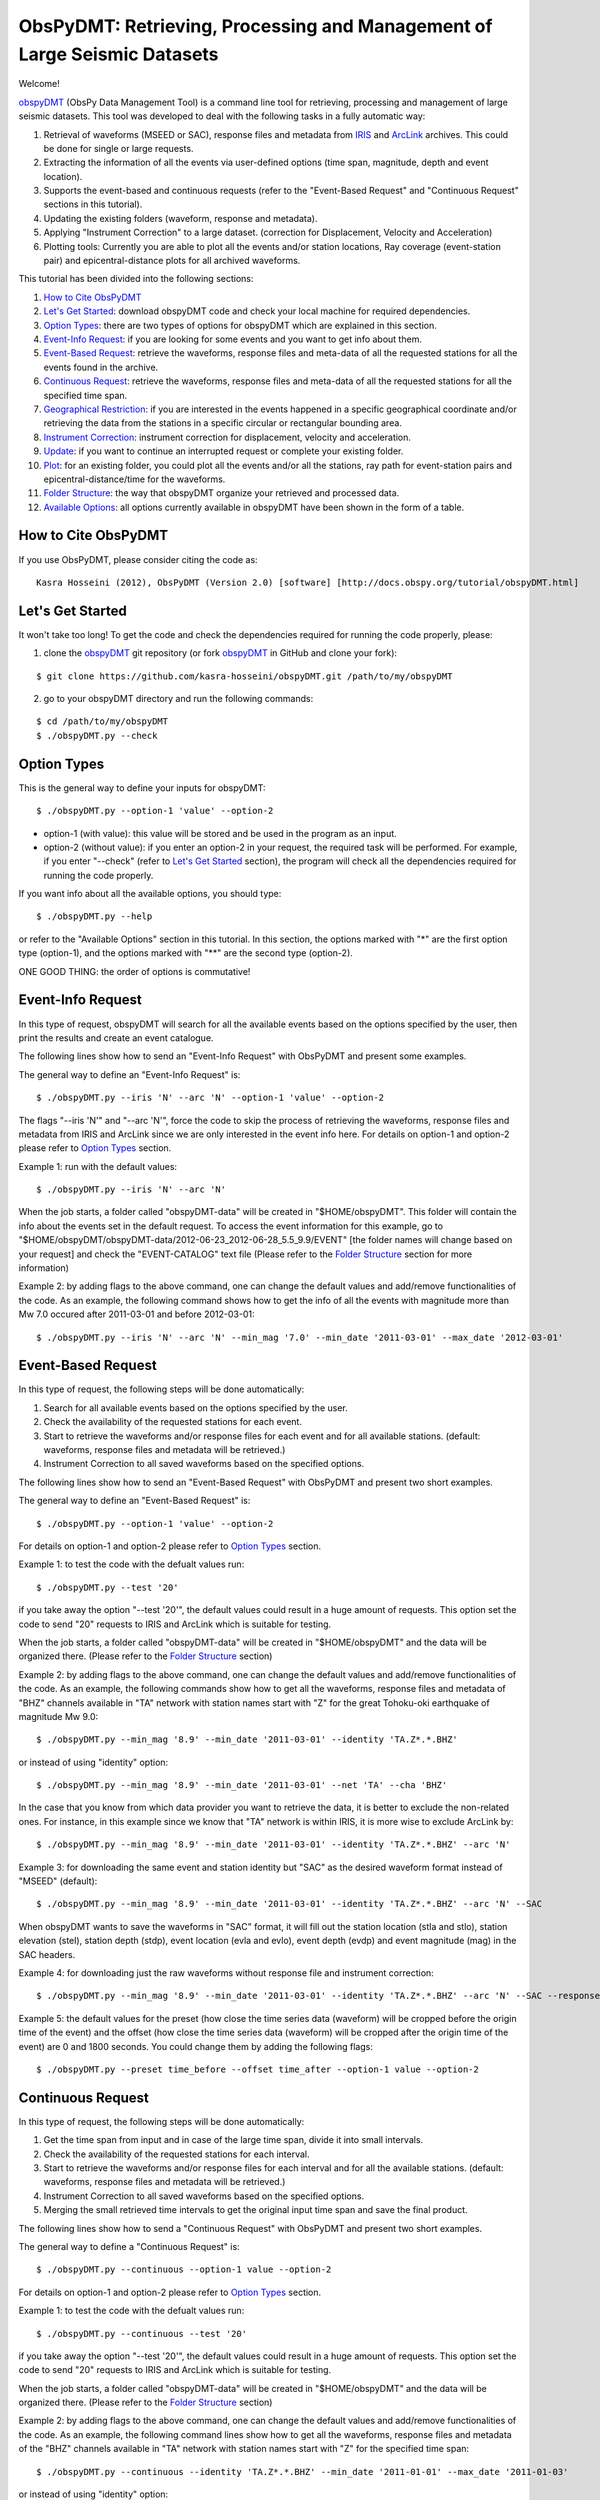 =========================================================================
ObsPyDMT: Retrieving, Processing and Management of Large Seismic Datasets
=========================================================================

Welcome!

obspyDMT_ (ObsPy Data Management Tool) is a command line tool for retrieving, processing and management of large seismic datasets. This tool was developed to deal with the following tasks in a fully automatic way:

1. Retrieval of waveforms (MSEED or SAC), response files and metadata from IRIS_ and ArcLink_ archives. This could be done for single or large requests.
2. Extracting the information of all the events via user-defined options (time span, magnitude, depth and event location).
3. Supports the event-based and continuous requests (refer to the "Event-Based Request" and "Continuous Request" sections in this tutorial).
4. Updating the existing folders (waveform, response and metadata).
5. Applying "Instrument Correction" to a large dataset. (correction for Displacement, Velocity and Acceleration)
6. Plotting tools: Currently you are able to plot all the events and/or station locations, Ray coverage (event-station pair) and epicentral-distance plots for all archived waveforms.


This tutorial has been divided into the following sections: 

1.  `How to Cite ObsPyDMT`_
2.  `Let's Get Started`_: download obspyDMT code and check your local machine for required dependencies.
3.  `Option Types`_: there are two types of options for obspyDMT which are explained in this section.
4.  `Event-Info Request`_: if you are looking for some events and you want to get info about them.
5.  `Event-Based Request`_: retrieve the waveforms, response files and meta-data of all the requested stations for all the events found in the archive.
6.  `Continuous Request`_: retrieve the waveforms, response files and meta-data of all the requested stations for all the specified time span.
7.  `Geographical Restriction`_: if you are interested in the events happened in a specific geographical coordinate and/or retrieving the data from the stations in a specific circular or rectangular bounding area.
8.  `Instrument Correction`_: instrument correction for displacement, velocity and acceleration.
9.  `Update`_: if you want to continue an interrupted request or complete your existing folder.
10.  `Plot`_: for an existing folder, you could plot all the events and/or all the stations, ray path for event-station pairs and epicentral-distance/time for the waveforms.
11. `Folder Structure`_: the way that obspyDMT organize your retrieved and processed data.
12. `Available Options`_: all options currently available in obspyDMT have been shown in the form of a table.

--------------------
How to Cite ObsPyDMT
--------------------

If you use ObsPyDMT, please consider citing the code as:

::

    Kasra Hosseini (2012), ObsPyDMT (Version 2.0) [software] [http://docs.obspy.org/tutorial/obspyDMT.html]

-----------------
Let's Get Started
-----------------

It won't take too long! To get the code and check the dependencies required for running the code properly, please:

1. clone the obspyDMT_ git repository (or fork obspyDMT_ in GitHub and clone your fork):

::
    
    $ git clone https://github.com/kasra-hosseini/obspyDMT.git /path/to/my/obspyDMT

2. go to your obspyDMT directory and run the following commands:

::

    $ cd /path/to/my/obspyDMT
    $ ./obspyDMT.py --check

------------
Option Types
------------

This is the general way to define your inputs for obspyDMT:

::

    $ ./obspyDMT.py --option-1 'value' --option-2

* option-1 (with value): this value will be stored and be used in the program as an input.
* option-2 (without value): if you enter an option-2 in your request, the required task will be performed. For example, if you enter "--check" (refer to `Let's Get Started`_ section), the program will check all the dependencies required for running the code properly.

If you want info about all the available options, you should type:

::

    $ ./obspyDMT.py --help 

or refer to the "Available Options" section in this tutorial. In this section, the options marked with "*" are the first option type (option-1), and the options marked with "**" are the second type (option-2).

ONE GOOD THING: the order of options is commutative!

------------------
Event-Info Request
------------------

In this type of request, obspyDMT will search for all the available events based on the options specified by the user, then print the results and create an event catalogue.

The following lines show how to send an "Event-Info Request" with ObsPyDMT and present some examples.

The general way to define an "Event-Info Request" is:

::

    $ ./obspyDMT.py --iris 'N' --arc 'N' --option-1 'value' --option-2

The flags "--iris 'N'" and "--arc 'N'", force the code to skip the process of retrieving the waveforms, response files and metadata from IRIS and ArcLink since we are only interested in the event info here.
For details on option-1 and option-2 please refer to `Option Types`_ section.

Example 1: run with the default values:

::

    $ ./obspyDMT.py --iris 'N' --arc 'N'

When the job starts, a folder called "obspyDMT-data" will be created in "$HOME/obspyDMT". This folder will contain the info about the events set in the default request. To access the event information for this example, go to "$HOME/obspyDMT/obspyDMT-data/2012-06-23_2012-06-28_5.5_9.9/EVENT" [the folder names will change based on your request] and check the "EVENT-CATALOG" text file (Please refer to the `Folder Structure`_ section for more information)

Example 2: by adding flags to the above command, one can change the default values and add/remove functionalities of the code. As an example, the following command shows how to get the info of all the events with magnitude more than Mw 7.0 occured after 2011-03-01 and before 2012-03-01:

::
    
    $ ./obspyDMT.py --iris 'N' --arc 'N' --min_mag '7.0' --min_date '2011-03-01' --max_date '2012-03-01'

-------------------
Event-Based Request
-------------------

In this type of request, the following steps will be done automatically:

1. Search for all available events based on the options specified by the user.
2. Check the availability of the requested stations for each event.
3. Start to retrieve the waveforms and/or response files for each event and for all available stations. (default: waveforms, response files and metadata will be retrieved.)
4. Instrument Correction to all saved waveforms based on the specified options.

The following lines show how to send an "Event-Based Request" with ObsPyDMT and present two short examples.

The general way to define an "Event-Based Request" is:

::

    $ ./obspyDMT.py --option-1 'value' --option-2

For details on option-1 and option-2 please refer to `Option Types`_ section.

Example 1: to test the code with the defualt values run:

::

    $ ./obspyDMT.py --test '20'

if you take away the option "--test '20'", the default values could result in a huge amount of requests. This option set the code to send "20" requests to IRIS and ArcLink which is suitable for testing.

When the job starts, a folder called "obspyDMT-data" will be created in "$HOME/obspyDMT" and the data will be organized there. (Please refer to the `Folder Structure`_ section)

Example 2: by adding flags to the above command, one can change the default values and add/remove functionalities of the code. As an example, the following commands show how to get all the waveforms, response files and metadata of "BHZ" channels available in "TA" network with station names start with "Z" for the great Tohoku-oki earthquake of magnitude Mw 9.0:

::

    $ ./obspyDMT.py --min_mag '8.9' --min_date '2011-03-01' --identity 'TA.Z*.*.BHZ'

or instead of using "identity" option:

::

    $ ./obspyDMT.py --min_mag '8.9' --min_date '2011-03-01' --net 'TA' --cha 'BHZ'

In the case that you know from which data provider you want to retrieve the data, it is better to exclude the non-related ones. For instance, in this example since we know that "TA" network is within IRIS, it is more wise to exclude ArcLink by:

::

    $ ./obspyDMT.py --min_mag '8.9' --min_date '2011-03-01' --identity 'TA.Z*.*.BHZ' --arc 'N'

Example 3: for downloading the same event and station identity but "SAC" as the desired waveform format instead of "MSEED" (default):

::

    $ ./obspyDMT.py --min_mag '8.9' --min_date '2011-03-01' --identity 'TA.Z*.*.BHZ' --arc 'N' --SAC

When obspyDMT wants to save the waveforms in "SAC" format, it will fill out the station location (stla and stlo), station elevation (stel), station depth (stdp), event location (evla and evlo), event depth (evdp) and event magnitude (mag) in the SAC headers.

Example 4: for downloading just the raw waveforms without response file and instrument correction:

::

    $ ./obspyDMT.py --min_mag '8.9' --min_date '2011-03-01' --identity 'TA.Z*.*.BHZ' --arc 'N' --SAC --response 'N' --ic_no

Example 5: the default values for the preset (how close the time series data (waveform) will be cropped before the origin time of the event) and the offset (how close the time series data (waveform) will be cropped after the origin time of the event) are 0 and 1800 seconds. You could change them by adding the following flags:

::

    $ ./obspyDMT.py --preset time_before --offset time_after --option-1 value --option-2 

------------------
Continuous Request
------------------

In this type of request, the following steps will be done automatically:

1. Get the time span from input and in case of the large time span, divide it into small intervals.
2. Check the availability of the requested stations for each interval.
3. Start to retrieve the waveforms and/or response files for each interval and for all the available stations. (default: waveforms, response files and metadata will be retrieved.)
4. Instrument Correction to all saved waveforms based on the specified options.
5. Merging the small retrieved time intervals to get the original input time span and save the final product.

The following lines show how to send a "Continuous Request" with ObsPyDMT and present two short examples.

The general way to define a "Continuous Request" is:

::

    $ ./obspyDMT.py --continuous --option-1 value --option-2

For details on option-1 and option-2 please refer to `Option Types`_ section.

Example 1: to test the code with the defualt values run:

::

    $ ./obspyDMT.py --continuous --test '20'

if you take away the option "--test '20'", the default values could result in a huge amount of requests. This option set the code to send "20" requests to IRIS and ArcLink which is suitable for testing.

When the job starts, a folder called "obspyDMT-data" will be created in "$HOME/obspyDMT" and the data will be organized there. (Please refer to the `Folder Structure`_ section)

Example 2: by adding flags to the above command, one can change the default values and add/remove functionalities of the code. As an example, the following command lines show how to get all the waveforms, response files and metadata of the "BHZ" channels available in "TA" network with station names start with "Z" for the specified time span:

::

    $ ./obspyDMT.py --continuous --identity 'TA.Z*.*.BHZ' --min_date '2011-01-01' --max_date '2011-01-03'

or instead of using "identity" option:

::

    $ ./obspyDMT.py --continuous --net 'TA' --cha 'BHZ' --min_date '2011-01-01' --max_date '2011-01-03'

In the case that you know from which data provider you want to retrieve the data, it is better to exclude the non-related ones. For instance, in this example since we know that "TA" network is within IRIS, it is more wise to exclude ArcLink by:

::

    $ ./obspyDMT.py --continuous --identity 'TA.Z*.*.BHZ' --arc 'N' --min_date '2011-01-01' --max_date '2011-01-03'

Example 3: for downloading the same time span and station identity but "SAC" as the desired waveform format instead of "MSEED" (default):

::

    $ ./obspyDMT.py --continuous --identity 'TA.Z*.*.BHZ' --arc 'N' --min_date '2011-01-01' --max_date '2011-01-03' --SAC

When obspyDMT wants to save the waveforms in "SAC" format, it will fill out the station location (stla and stlo), station elevation (stel) and station depth (stdp) in the SAC headers.

Example 4: for downloading just the raw waveforms without response file and instrument correction:

::

    $ ./obspyDMT.py --continuous --identity 'TA.Z*.*.BHZ' --arc 'N' --min_date '2011-01-01' --max_date '2011-01-03' --SAC --response 'N' --ic_no

------------------------
Geographical Restriction
------------------------

If you are interested in the events happened in a specific geographical coordinate and/or retrieving the data from the stations in a specific circular or rectangular bounding area, you are in the right section! Here, we have two examples:

Example 1: to extract the info of all the events occured in 2010 in a rectangular area (lon1=44.38E lon2=63.41E lat1=24.21N lat2=40.01N) with magnitude more than 3.0 and maximum depth of 80 km: (395 events should be found!)

::

    $ ./obspyDMT.py --iris 'N' --arc 'N' --min_mag '3.0' --max_depth '-80.0' --min_date '2010-01-01' --max_date '2011-01-01' --event_rect '44.38/63.41/24.21/40.01'

Example 2: to get all the waveforms, response files and metadata of "BHZ" channels available in a specified rectangular bounding area (lon1=125.0W lon2=70.0W lat1=25N lat2=45N) for the great Tohoku-oki earthquake of magnitude Mw 9.0, the command line will be:

::

    $ ./obspyDMT.py --min_mag '8.9' --min_date '2011-03-01' --cha 'BHZ' --station_rect '125.0/70.0/25.0/45.0'

---------------------
Instrument Correction
---------------------

When obspyDMT retrieves waveforms and their response files, by default it applies the instrument correction to the waveform with displacement as the correction unit. To change the correction unit to Velocity or Acceleration:

::

    $ ./obspyDMT.py --corr_unit 'VEL' --option-1 'value' --option-2
    $ ./obspyDMT.py --corr_unit 'ACC' --option-1 'value' --option-2

where option-1 and option-2 are the ones related to your requests as was shown in the previous sections.

Please note that all the commands presented in this section could be applied to `Continuous Request`_ as well but with slightly changes (refer to the "Continuous Request" section).

Before applying the instrument correction, a bandpass filter will be applied to the data with this default values: '(0.008, 0.012, 3.0, 4.0)'. If you want to apply another band pass filter:

::

    $ ./obspyDMT.py --pre_filt '(f1,f2,f3,f4)' --option-1 value --option-2

where (f1,f2,f3,f4) are the four corner frequencies of a cosine taper, one between f2 and f3 and tapers to zero for f1 < f < f2 and f3 < f < f4.

If you do not need the pre filter:

::

    $ ./obspyDMT.py --pre_filt 'None' --option-1 value --option-2

You could idle the instrument correction functionallity by:

::

    $ ./obspyDMT.py --ic_no --option-1 value --option-2

In case that you want to apply instrument correction to an existing folder:

::

    $ ./obspyDMT.py --ic_all 'address' --corr_unit unit

here "address" is the path where your not-corrected waveforms are stored.
as mentioned above, "unit" is the unit that you want to correct the waveforms to. It could be "DIS" (default), "VEL" or "ACC".

To make it more clear, let's take a look at an example with following 2 steps:

Step 1: to get all the waveforms, response files and metadata of "BHZ" channels available in "TA" network with station names start with "Z" for the great Tohoku-oki earthquake of magnitude Mw 9.0 you type:

::

    $ ./obspyDMT.py --min_mag '8.9' --min_date '2011-03-01' --identity 'TA.Z*.*.BHZ' --arc 'N'

Step 2: to correct the raw waveforms for velocity already stored for this example in "./obspyDMT-data/2011-03-01_2012-05-24_8.9_9.9" [the folder names will change based on your request]:

::

    $ ./obspyDMT.py --ic_all './obspyDMT-data' --corr_unit 'VEL'

------
Update
------

If you want to continue an interrupted request or complete your existing folder, you could use the updating option. The general ways to update an existing folder (located in "address") for IRIS stations, ArcLink stations or both are:

::

    $ ./obspyDMT.py --iris_update 'address' --option-1 value --option-2
    $ ./obspyDMT.py --arc_update 'address' --option-1 value --option-2
    $ ./obspyDMT.py --update_all 'address' --option-1 value --option-2

Please note that all the commands presented in this section could be applied to "Continuous Request" as well but with slightly changes (refer to the "Continuous Request" section).

Example 1: first, lets retrieve all the waveforms, response files and metadata of "BHZ" channels available in "TA" network for the great Tohoku-oki earthquake of magnitude Mw 9.0, the command line will be:

::

    $ ./obspyDMT.py --min_mag '8.9' --min_date '2011-03-01' --identity 'TA.Z*.*.BHZ' --arc 'N'

now, we want to update the saved folder for "BHE" channels:

::

    $ ./obspyDMT.py --update_all './obspyDMT-data' --identity 'TA.Z*.*.BHE'

----
Plot
----

For an existing folder, you could plot all the events and/or all the stations, ray path for event-station pairs and epicentral-distance/time for the waveforms.

The general syntax for plotting tools is: 

::

    $ ./obspyDMT.py --plot_option 'address'

that "--plot_option" could be "--plot_ev" for events, "--plot_sta" for stations, "--plot_se" for stations and events, "--plot_ray" for event-station pairs and "--plot_epi" for epicentral-distance/time. 

All the examples showed in this section are based on the folder created by the following request:

::

    $ ./obspyDMT.py --min_mag '8.9' --min_date '2011-03-01' --identity 'TA.Z*.*.BHZ' --arc 'N'

Example 1: let's plot both stations and events available in the folder:

::

    $ ./obspyDMT.py --plot_se './obspyDMT-data'

the default format is "png", but assume that we want "pdf" for our figures, then:

::

    $ ./obspyDMT.py --plot_se './obspyDMT-data' --plot_format 'pdf'

Example 2: in this example, we want to plot the ray path for event-station pairs but save the result in "$HOME/Desktop":

::

    $ ./obspyDMT.py --plot_ray './obspyDMT-data' --plot_format 'pdf' --plot_save '$HOME/Desktop'

----------------
Folder Structure
----------------

Here, we will talk more about how obspyDMT organizes your retrieved and processed data in your local machine. Basically, when you want to run the code, you could specify a directory in which all the data will be organized:

::

    $ ./obspyDMT.py --datapath './mydata'

obspyDMT will create the folder ("mydata") in the desired address and then start to create folders and files during retrieving and processing as it has been shown in the table below: 

"Under Construction"

-----------------
Available Options
-----------------

All the options currently available in obspyDMT are shown in the table below. Additionally, they could be seen by:

In the description part, options have been marked by (*) or (**) which are:

(*): option type 1 (with value)
(**): option type 2 (without value)

Please refer to the `Option Types`_ section for more info about type 1 and type 2

+-----------------------+-----------------------+---+-----------------------+-----------------------+
| options               | description           |   | options               | description           |
+=======================+=======================+===+=======================+=======================+
| --help                | show all the available|   | --test                | test the program for  |
|                       | flags with a short    |   |                       | the desired number of |
|                       | description for each  |   |                       | requests, eg:         |
|                       | and exit (**)         |   |                       | '--test 10' will test |
|                       |                       |   |                       | the program for 10    |
|                       |                       |   |                       | requests.             |
|                       |                       |   |                       | [Default: 'N'] (*)    |
+-----------------------+-----------------------+---+-----------------------+-----------------------+
| --version             | show the obspyDMT     |   | --iris_update         | update the specified  |
|                       | version and exit (**) |   |                       | folder for IRIS,      |
|                       |                       |   |                       | syntax:               |
|                       |                       |   |                       | --iris_update         |
|                       |                       |   |                       | address_of_the        |
|                       |                       |   |                       | _target_folder.       |
|                       |                       |   |                       | [Default: 'N'] (*)    |
+-----------------------+-----------------------+---+-----------------------+-----------------------+
| --check               | check all the         |   | --arc_update          | update the specified  |
|                       | dependencies and      |   |                       | folder for ArcLink,   |
|                       | their installed       |   |                       | syntax:               |
|                       | versions on the       |   |                       | --arc_update          |
|                       | local machine         |   |                       | address_of_the        |
|                       | and exit (**)         |   |                       | _target_folder.       |
|                       |                       |   |                       | [Default: 'N'] (*)    |
+-----------------------+-----------------------+---+-----------------------+-----------------------+
| --type                | type of the input     |   | --update_all          | update the specified  |
|                       | ('command' or 'file') |   |                       | folder for both IRIS  |
|                       | to be read            |   |                       | and ArcLink,          |
|                       | by obspyDMT. Please   |   |                       | syntax: --update_all  |
|                       | note that for         |   |                       | address_of_the        |
|                       | "--type 'file'" an    |   |                       | _target_folder.       |
|                       | external file         |   |                       | [Default: 'N'] (*)    |
|                       | ('INPUT.cfg') should  |   |                       |                       |
|                       | exist in the same     |   |                       |                       |
|                       | directory as          |   |                       |                       |
|                       | obspyDMT.py           |   |                       |                       |
|                       | [Default: command] (*)|   |                       |                       |
+-----------------------+-----------------------+---+-----------------------+-----------------------+
| --reset               | if the datapath is    |   | --iris_ic             | apply instrument      |
|                       | found deleting it     |   |                       | correction to the     |
|                       | before running        |   |                       | specified folder for  |
|                       | obspyDMT. (**)        |   |                       | the downloaded        |
|                       |                       |   |                       | waveforms from        |
|                       |                       |   |                       | IRIS, syntax:         |
|                       |                       |   |                       | --iris_ic address_of  |
|                       |                       |   |                       | _the_target_folder.   |
|                       |                       |   |                       | [Default: 'N'] (*)    |
+-----------------------+-----------------------+---+-----------------------+-----------------------+
| --datapath            | the path where        |   | --arc_ic              | apply instrument      |
|                       | obspyDMT will store   |   |                       | correction to the     |
|                       | the data [Default:    |   |                       | specified folder for  |
|                       | './obspyDMT-data'] (*)|   |                       | the downloaded        |
|                       |                       |   |                       | waveforms from        |
|                       |                       |   |                       | ArcLink, syntax:      |
|                       |                       |   |                       | --arc_ic address_of   |
|                       |                       |   |                       | _the_target_folder.   |
|                       |                       |   |                       | [Default: 'N'] (*)    |
+-----------------------+-----------------------+---+-----------------------+-----------------------+
| --min_date            | start time, syntax:   |   | --iris_ic_auto        | apply instrument      |
|                       | Y-M-D-H-M-S (eg:      |   |                       | correction            |
|                       | '2010-01-01-00-00-00')|   |                       | automatically after   |
|                       | or just Y-M-D         |   |                       | downloading the       |
|                       | [Default: 10 days ago]|   |                       | waveforms from IRIS.  |
|                       | (*)                   |   |                       | [Default: 'Y'] (*)    |
+-----------------------+-----------------------+---+-----------------------+-----------------------+
| --max_date            | end time, syntax:     |   | --arc_ic_auto         | apply instrument      |
|                       | Y-M-D-H-M-S (eg:      |   |                       | correction            |
|                       | '2011-01-01-00-00-00')|   |                       | automatically after   |
|                       | or just Y-M-D         |   |                       | downloading the       |
|                       | [Default: 5 days ago] |   |                       | waveforms from        |
|                       | (*)                   |   |                       | ArcLink.              |
|                       |                       |   |                       | [Default: 'Y'] (*)    |
+-----------------------+-----------------------+---+-----------------------+-----------------------+
| --min_mag             | minimum magnitude.    |   | --ic_all              | apply instrument      |
|                       | [Default: 5.5]        |   |                       | correction to the     |
|                       | (*)                   |   |                       | specified folder      |
|                       |                       |   |                       | for all the waveforms |
|                       |                       |   |                       | (IRIS and ArcLink),   |
|                       |                       |   |                       | syntax: --ic_all      |
|                       |                       |   |                       | address_of_the        |
|                       |                       |   |                       | _target_folder.       |
|                       |                       |   |                       | [Default: 'N'] (*)    |
+-----------------------+-----------------------+---+-----------------------+-----------------------+
| --max_mag             | maximum magnitude.    |   | --ic_no               | do not apply          |
|                       | [Default: 9.9]        |   |                       | instrument correction |
|                       | (*)                   |   |                       | automatically.        |
|                       |                       |   |                       | This is equivalent    |
|                       |                       |   |                       | to: "--iris_ic_auto N |
|                       |                       |   |                       | --arc_ic_auto N" (**) |
+-----------------------+-----------------------+---+-----------------------+-----------------------+
| --min_depth           | minimum depth.        |   | --pre_filt            | apply a bandpass      |
|                       | [Default: +10.0       |   |                       | filter to the data    |                                          
|                       | (above the surface!)] |   |                       | trace before          |               
|                       | (*)                   |   |                       | deconvolution         |
|                       |                       |   |                       | ('None' if you do not |
|                       |                       |   |                       | need pre_filter),     | 
|                       |                       |   |                       | syntax:               |
|                       |                       |   |                       | '(f1,f2,f3,f4)' which |
|                       |                       |   |                       | are the four corner   |
|                       |                       |   |                       | frequencies of a      |
|                       |                       |   |                       | cosine taper, one     |
|                       |                       |   |                       | between f2 and f3     |
|                       |                       |   |                       | and tapers to zero    |
|                       |                       |   |                       | for f1 < f < f2 and   |
|                       |                       |   |                       | f3 < f < f4.          |
|                       |                       |   |                       | [Default:             |
|                       |                       |   |                       | '(0.008, 0.012, 3.0,  |
|                       |                       |   |                       | 4.0)'] (*)            |
+-----------------------+-----------------------+---+-----------------------+-----------------------+
| --max_depth           | maximum depth.        |   | --corr_unit           | correct the raw       |
|                       | [Default: -6000.0]    |   |                       | waveforms for DIS (m),| 
|                       | (*)                   |   |                       | VEL (m/s) or          |
|                       |                       |   |                       | ACC (m/s^2).          |
|                       |                       |   |                       | [Default: DIS] (*)    |
+-----------------------+-----------------------+---+-----------------------+-----------------------+
| --event_rect          | search for all the    |   | --zip_w               | compress the          |
|                       | events within the     |   |                       | raw-waveform files    |                                            
|                       | defined rectangle,    |   |                       | after applying        |                                         
|                       | GMT syntax:           |   |                       | instrument correction.|                                         
|                       | <lonmin>/<lonmax>/    |   |                       | (**)                  |                            
|                       | <latmin>/<latmax>     |   |                       |                       |                            
|                       | [Default:             |   |                       |                       |                    
|                       | -180.0/+180.0         |   |                       |                       |                       
|                       | /-90.0/+90.0] (*)     |   |                       |                       |   
+-----------------------+-----------------------+---+-----------------------+-----------------------+
| --max_result          | maximum number of     |   | --zip_r               | compress the response |
|                       | events to be          |   |                       | files after applying  |                                         
|                       | requested.            |   |                       | instrument correction.|                                        
|                       | [Default: 2500] (*)   |   |                       | (**)                  |   
+-----------------------+-----------------------+---+-----------------------+-----------------------+
| --get_events          | event-based request   |   | --iris_merge          | merge the IRIS        |
|                       | (please refer to      |   |                       | waveforms in the      |                                         
|                       | the tutorial).        |   |                       | specified folder,     |                                        
|                       | [Default: 'Y'] (*)    |   |                       | syntax: --iris_merge  |                
|                       |                       |   |                       | address_of_the        |
|                       |                       |   |                       | _target_folder.       |
|                       |                       |   |                       | [Default: 'N'] (*)    |
+-----------------------+-----------------------+---+-----------------------+-----------------------+
| --continuous          | continuous request    |   | --arc_merge           | merge the ArcLink     |
|                       | (please refer to the  |   |                       | waveforms in the      |                                             
|                       | tutorial). (**)       |   |                       | specified folder,     |         
|                       |                       |   |                       | syntax: --arc_merge   |
|                       |                       |   |                       | address_of_the        |
|                       |                       |   |                       | _target_folder.       |
|                       |                       |   |                       | [Default: 'N'] (*)    |
+-----------------------+-----------------------+---+-----------------------+-----------------------+
| --interval            | time interval for     |   | --iris_merge_auto     | merge automatically   |
|                       | dividing the          |   |                       | after downloading     |                                      
|                       | continuous request.   |   |                       | the waveforms from    |                                             
|                       | [Default: 86400 sec   |   |                       | IRIS.                 |                                 
|                       | (1 day)] (*)          |   |                       | [Default: 'Y'] (*)    |           
+-----------------------+-----------------------+---+-----------------------+-----------------------+
| --iris_bulk           | using the IRIS        |   | --arc_merge_auto      | merge automatically   |
|                       | bulkdataselect        |   |                       | after downloading     |                                        
|                       | Web service.          |   |                       | the waveforms         |                                  
|                       | Since this method     |   |                       | from ArcLink.         |                                       
|                       | returns multiple      |   |                       | [Default: 'Y'] (*)    |                                        
|                       | channels of time      |   |                       |                       |                           
|                       | series data for       |   |                       |                       |                          
|                       | specified time ranges |   |                       |                       |                                
|                       | in one request,       |   |                       |                       |                          
|                       | it speeds up the      |   |                       |                       |                           
|                       | waveform retrieving   |   |                       |                       |                              
|                       | approximately by      |   |                       |                       |                           
|                       | a factor of two.      |   |                       |                       |                           
|                       | [RECOMMENDED] (**)    |   |                       |                       | 
+-----------------------+-----------------------+---+-----------------------+-----------------------+
| --waveform            | retrieve the waveform.|   | --merge_all           | merge all waveforms   |
|                       | [Default: 'Y'] (*)    |   |                       | (IRIS and ArcLink) in |
|                       |                       |   |                       | the specified folder, |
|                       |                       |   |                       | syntax: --merge_all   |
|                       |                       |   |                       | address_of_the        |
|                       |                       |   |                       | _target_folder.       |
|                       |                       |   |                       | [Default: 'N'] (*)    |
+-----------------------+-----------------------+---+-----------------------+-----------------------+
| --response            | retrieve the response |   | --merge_no            | do not merge          |
|                       | file. [Default: 'Y']  |   |                       | automatically. This is| 
|                       | (*)                   |   |                       | equivalent to:        |
|                       |                       |   |                       | "--iris_merge_auto N  |
|                       |                       |   |                       | --arc_merge_auto N"   |
|                       |                       |   |                       | (**)                  |
+-----------------------+-----------------------+---+-----------------------+-----------------------+
| --iris                | send request          |   | --merge_type          | merge 'raw' or        |
|                       | (waveform/response)   |   |                       | 'corrected' waveforms.|                                                  
|                       | to IRIS.              |   |                       | [Default: 'raw']      |                                  
|                       | [Default: 'Y'] (*)    |   |                       | (*)                   | 
+-----------------------+-----------------------+---+-----------------------+-----------------------+
| --arc                 | send request          |   | --plot_iris           | plot waveforms        |
|                       | (waveform/response)   |   |                       | downloaded from IRIS. |                                                 
|                       | to ArcLink.           |   |                       | (*)                   |                      
|                       | [Default: 'Y'] (*)    |   |                       |                       | 
+-----------------------+-----------------------+---+-----------------------+-----------------------+
| --SAC                 | SAC format for saving |   | --plot_arc            | plot waveforms        |
|                       | the waveforms. Station|   |                       | downloaded from       |                                              
|                       | location (stla and    |   |                       | ArcLink. (*)          |                                    
|                       | stlo), station        |   |                       |                       |                         
|                       | elevation (stel),     |   |                       |                       |                            
|                       | station depth (stdp), |   |                       |                       |                                
|                       | event location (evla  |   |                       |                       |                               
|                       | and evlo), event depth|   |                       |                       |                                 
|                       | (evdp) and event      |   |                       |                       |                           
|                       | magnitude (mag) will  |   |                       |                       |                               
|                       | be stored in the SAC  |   |                       |                       |                               
|                       | headers.              |   |                       |                       |                   
|                       | [Default: MSEED] (**) |   |                       |                       | 
+-----------------------+-----------------------+---+-----------------------+-----------------------+
| --time_iris           | generate a data-time  |   | --plot_all            | plot all waveforms    |
|                       | file for an IRIS      |   |                       | (IRIS and ArcLink).   |                                            
|                       | request. This file    |   |                       | [Default: 'Y'] (*)    |                                          
|                       | shows the required    |   |                       |                       |                             
|                       | time for each request |   |                       |                       |                                
|                       | and the stored data   |   |                       |                       |                              
|                       | in the folder. (**)   |   |                       |                       |
+-----------------------+-----------------------+---+-----------------------+-----------------------+
| --time_arc            | generate a data-time  |   | --plot_type           | plot 'raw' or         |
|                       | file for an ArcLink   |   |                       | 'corrected' waveforms.|                                                  
|                       | request. This file    |   |                       | [Default: 'raw'] (*)  |                                                
|                       | shows the required    |   |                       |                       |                             
|                       | time for each request |   |                       |                       |                                
|                       | and the stored data   |   |                       |                       |                              
|                       | in the folder. (**)   |   |                       |                       |
+-----------------------+-----------------------+---+-----------------------+-----------------------+
| --preset              | time parameter in     |   | --plot_ev             | plot all the events   |
|                       | seconds which         |   |                       | found in the specified|                                            
|                       | determines how close  |   |                       | folder, syntax:       |                                            
|                       | the time series data  |   |                       | --plot_ev address_of  |                                                 
|                       | (waveform) will be    |   |                       | _the_target_folder.   |                                             
|                       | cropped before the    |   |                       | [Default: 'N'] (*)    |
|                       | origin time of the    |   |                       |                       |
|                       | event.                |   |                       |                       |
|                       | [Default: 0.0 seconds.|   |                       |                       |
|                       | ] (*)                 |   |                       |                       |
+-----------------------+-----------------------+---+-----------------------+-----------------------+
| --offset              | time parameter in     |   | --plot_sta            | plot all the stations |
|                       | seconds which         |   |                       | found in the specified|                                            
|                       | determines how close  |   |                       | folder, syntax:       |                                            
|                       | the time series data  |   |                       | --plot_sta address_of |                                                  
|                       | (waveform) will be    |   |                       | _the_target_folder.   |                                             
|                       | cropped after the     |   |                       | [Default: 'N'] (*)    |                                         
|                       | origin time of the    |   |                       |                       |                             
|                       | event.                |   |                       |                       |                 
|                       | [Default:             |   |                       |                       |                   
|                       | 1800.0 seconds.] (*)  |   |                       |                       |
+-----------------------+-----------------------+---+-----------------------+-----------------------+
| --identity            | identity code         |   | --plot_se             | plot both all the     |
|                       | restriction, syntax:  |   |                       | stations and all the  |                                                 
|                       | net.sta.loc.cha       |   |                       | events found in the   |                                           
|                       | (eg: TA.*.*.BHZ to    |   |                       | specified folder,     |                                            
|                       | search for all BHZ    |   |                       | syntax: --plot_se     |                                            
|                       | channels in           |   |                       | address_of_the_target |                                         
|                       | TA network).          |   |                       | _folder.              |                                         
|                       | [Default: *.*.*.*] (*)|   |                       | [Default: 'N'] (*)    | 
+-----------------------+-----------------------+---+-----------------------+-----------------------+
| --net                 | network code.         |   | --plot_ray            | plot the ray coverage |
|                       | [Default: "*"] (*)    |   |                       | for all the           |
|                       |                       |   |                       | station-event pairs   |
|                       |                       |   |                       | found in the specified| 
|                       |                       |   |                       | folder, syntax:       |
|                       |                       |   |                       | --plot_ray address    |
|                       |                       |   |                       | _of_the_target_folder.|
|                       |                       |   |                       | [Default: 'N'] (*)    |
+-----------------------+-----------------------+---+-----------------------+-----------------------+
| --sta                 | station code.         |   | --plot_epi            | plot "epicentral      |
|                       | [Default: "*"] (*)    |   |                       | distance-time" for all| 
|                       |                       |   |                       | the waveforms found in| 
|                       |                       |   |                       | the specified folder, |
|                       |                       |   |                       | syntax: --plot_epi    |
|                       |                       |   |                       | address_of_the_target |
|                       |                       |   |                       | _folder.              |
|                       |                       |   |                       | [Default: 'N'] (*)    |
+-----------------------+-----------------------+---+-----------------------+-----------------------+
| --loc                 | location code.        |   | --min_epi             | plot "epicentral      |
|                       | [Default: "*"] (*)    |   |                       | distance-time"        |
|                       |                       |   |                       | (refer to             |
|                       |                       |   |                       | '--plot_epi') for all |
|                       |                       |   |                       | the waveforms with    |
|                       |                       |   |                       | epicentral-distance >=| 
|                       |                       |   |                       | min_epi.              |
|                       |                       |   |                       | [Default: 0.0] (*)    |
+-----------------------+-----------------------+---+-----------------------+-----------------------+
| --cha                 | channel code.         |   | --max_epi             | plot "epicentral      |
|                       | [Default: "*"] (*)    |   |                       | distance-time"        |
|                       |                       |   |                       | (refer to             |
|                       |                       |   |                       | '--plot_epi') for all |
|                       |                       |   |                       | the waveforms with    |
|                       |                       |   |                       | epicentral-distance <=| 
|                       |                       |   |                       | max_epi.              |
|                       |                       |   |                       | [Default: 180.0] (*)  |
+-----------------------+-----------------------+---+-----------------------+-----------------------+
| --station_rect        | search for all the    |   | --plot_save           | the path where        |
|                       | stations within the   |   |                       | obspyDMT will store   |                                               
|                       | defined rectangle,    |   |                       | the plots             |                                    
|                       | GMT syntax:           |   |                       | [Default: '.'         |                                 
|                       | <lonmin>/<lonmax>/    |   |                       | (the same directory   |                                             
|                       | <latmin>/<latmax>.    |   |                       | as obspyDMT.py)] (*)  |                                                
|                       | May not be used       |   |                       |                       |                          
|                       | together with circular|   |                       |                       |                                 
|                       | bounding box station  |   |                       |                       |                               
|                       | restrictions          |   |                       |                       |                       
|                       | (station_circle)      |   |                       |                       |                           
|                       | [Default:             |   |                       |                       |                    
|                       | -180.0/+180.0/        |   |                       |                       |                        
|                       | -90.0/+90.0] (*)      |   |                       |                       |
+-----------------------+-----------------------+---+-----------------------+-----------------------+
| --station_circle      | search for all the    |   | --plot_format         | format of the plots   |
|                       | stations within the   |   |                       | saved on the local    |                                              
|                       | defined circle,       |   |                       | machine               |                               
|                       | syntax:               |   |                       | [Default: 'png'] (*)  |                                     
|                       | <lon>/<lat>/          |   |                       |                       |                       
|                       | <rmin>/<rmax>.        |   |                       |                       |                          
|                       | May not be used       |   |                       |                       |                           
|                       | together with         |   |                       |                       |                         
|                       | rectangular bounding  |   |                       |                       |                                
|                       | box station           |   |                       |                       |                       
|                       | restrictions          |   |                       |                       |                        
|                       | (station_rect). (*)   |   |                       |                       |    
+-----------------------+-----------------------+---+-----------------------+-----------------------+
| --email               | send an email to the  |   |                       |                       |          
|                       | specified             |   |                       |                       |          
|                       | email-address after   |   |                       |                       |          
|                       | completing the job,   |   |                       |                       |          
|                       | syntax:               |   |                       |                       |          
|                       | --email email_address.|   |                       |                       |          
|                       | [Default: 'N'] (*)    |   |                       |                       |          
+-----------------------+-----------------------+---+-----------------------+-----------------------+

.. obspyDMT: http://obspy.org/browser/obspy/trunk/apps/obspyDMT/obspyDMT.py
.. _obspyDMT: https://github.com/kasra-hosseini/obspyDMT
.. _IRIS: http://www.iris.edu/ws/
.. _ArcLink: http://www.webdc.eu/arclink/
